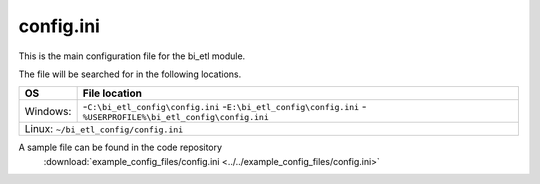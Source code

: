 config.ini
=============

This is the main configuration file for the bi_etl module.

The file will be searched for in the following locations.

+------------+-----------------------------------------------+
| OS         |  File location                                |
+============+===============================================+
| Windows:   | -``C:\bi_etl_config\config.ini``              |
|            | -``E:\bi_etl_config\config.ini``              |
|            | -``%USERPROFILE%\bi_etl_config\config.ini``   |
+------------+-----------------------------------------------+
| Linux:   ``~/bi_etl_config/config.ini``                    |
+------------+-----------------------------------------------+

A sample file can be found in the code repository
 :download:`example_config_files/config.ini <../../example_config_files/config.ini>`